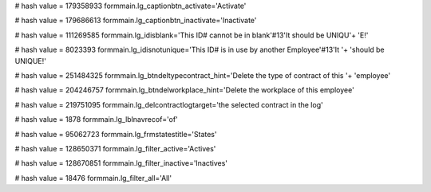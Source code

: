 
# hash value = 179358933
formmain.lg_captionbtn_activate='Activate'


# hash value = 179686613
formmain.lg_captionbtn_inactivate='Inactivate'


# hash value = 111269585
formmain.lg_idisblank='This ID# cannot be in blank'#13'It should be UNIQU'+
'E!'


# hash value = 8023393
formmain.lg_idisnotunique='This ID# is in use by another Employee'#13'It '+
'should be UNIQUE!'


# hash value = 251484325
formmain.lg_btndeltypecontract_hint='Delete the type of contract of this '+
'employee'


# hash value = 204246757
formmain.lg_btndelworkplace_hint='Delete the workplace of this employee'


# hash value = 219751095
formmain.lg_delcontractlogtarget='the selected contract in the log'


# hash value = 1878
formmain.lg_lblnavrecof='of'


# hash value = 95062723
formmain.lg_frmstatestitle='States'


# hash value = 128650371
formmain.lg_filter_active='Actives'


# hash value = 128670851
formmain.lg_filter_inactive='Inactives'


# hash value = 18476
formmain.lg_filter_all='All'

